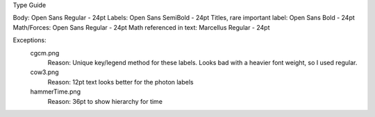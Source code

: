 Type Guide


Body: Open Sans Regular - 24pt
Labels: Open Sans SemiBold - 24pt
Titles, rare important label: Open Sans Bold - 24pt 
Math/Forces: Open Sans Regular - 24pt
Math referenced in text: Marcellus Regular - 24pt

Exceptions: 
	cgcm.png
		Reason: Unique key/legend method for these labels. Looks bad with a heavier font weight, so I used regular.

	cow3.png
		Reason: 12pt text looks better for the photon labels

	hammerTime.png
		Reason: 36pt to show hierarchy for time
